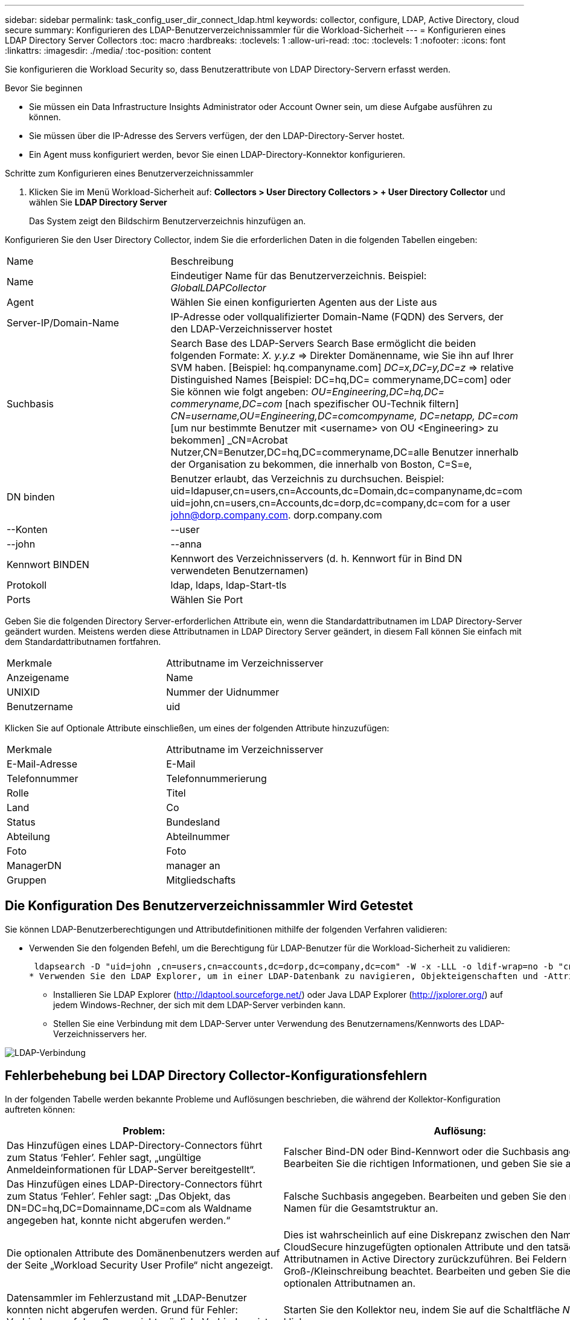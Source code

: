 ---
sidebar: sidebar 
permalink: task_config_user_dir_connect_ldap.html 
keywords: collector, configure, LDAP, Active Directory, cloud secure 
summary: Konfigurieren des LDAP-Benutzerverzeichnissammler für die Workload-Sicherheit 
---
= Konfigurieren eines LDAP Directory Server Collectors
:toc: macro
:hardbreaks:
:toclevels: 1
:allow-uri-read: 
:toc: 
:toclevels: 1
:nofooter: 
:icons: font
:linkattrs: 
:imagesdir: ./media/
:toc-position: content


[role="lead"]
Sie konfigurieren die Workload Security so, dass Benutzerattribute von LDAP Directory-Servern erfasst werden.

.Bevor Sie beginnen
* Sie müssen ein Data Infrastructure Insights Administrator oder Account Owner sein, um diese Aufgabe ausführen zu können.
* Sie müssen über die IP-Adresse des Servers verfügen, der den LDAP-Directory-Server hostet.
* Ein Agent muss konfiguriert werden, bevor Sie einen LDAP-Directory-Konnektor konfigurieren.


.Schritte zum Konfigurieren eines Benutzerverzeichnissammler
. Klicken Sie im Menü Workload-Sicherheit auf: *Collectors > User Directory Collectors > + User Directory Collector* und wählen Sie *LDAP Directory Server*
+
Das System zeigt den Bildschirm Benutzerverzeichnis hinzufügen an.



Konfigurieren Sie den User Directory Collector, indem Sie die erforderlichen Daten in die folgenden Tabellen eingeben:

[cols="2*"]
|===


| Name | Beschreibung 


| Name | Eindeutiger Name für das Benutzerverzeichnis. Beispiel: _GlobalLDAPCollector_ 


| Agent | Wählen Sie einen konfigurierten Agenten aus der Liste aus 


| Server-IP/Domain-Name | IP-Adresse oder vollqualifizierter Domain-Name (FQDN) des Servers, der den LDAP-Verzeichnisserver hostet 


| Suchbasis | Search Base des LDAP-Servers Search Base ermöglicht die beiden folgenden Formate: _X. y.y.z_ => Direkter Domänenname, wie Sie ihn auf Ihrer SVM haben. [Beispiel: hq.companyname.com] _DC=x,DC=y,DC=z_ => relative Distinguished Names [Beispiel: DC=hq,DC= commeryname,DC=com] oder Sie können wie folgt angeben: _OU=Engineering,DC=hq,DC= commeryname,DC=com_ [nach spezifischer OU-Technik filtern] _CN=username,OU=Engineering,DC=comcompyname, DC=netapp, DC=com_ [um nur bestimmte Benutzer mit <username> von OU <Engineering> zu bekommen] _CN=Acrobat Nutzer,CN=Benutzer,DC=hq,DC=commeryname,DC=alle Benutzer innerhalb der Organisation zu bekommen, die innerhalb von Boston, C=S=e, 


| DN binden | Benutzer erlaubt, das Verzeichnis zu durchsuchen. Beispiel: uid=ldapuser,cn=users,cn=Accounts,dc=Domain,dc=companyname,dc=com uid=john,cn=users,cn=Accounts,dc=dorp,dc=company,dc=com for a user john@dorp.company.com. dorp.company.com 


| --Konten | --user 


| --john | --anna 


| Kennwort BINDEN | Kennwort des Verzeichnisservers (d. h. Kennwort für in Bind DN verwendeten Benutzernamen) 


| Protokoll | ldap, ldaps, ldap-Start-tls 


| Ports | Wählen Sie Port 
|===
Geben Sie die folgenden Directory Server-erforderlichen Attribute ein, wenn die Standardattributnamen im LDAP Directory-Server geändert wurden. Meistens werden diese Attributnamen in LDAP Directory Server geändert, in diesem Fall können Sie einfach mit dem Standardattributnamen fortfahren.

[cols="2*"]
|===


| Merkmale | Attributname im Verzeichnisserver 


| Anzeigename | Name 


| UNIXID | Nummer der Uidnummer 


| Benutzername | uid 
|===
Klicken Sie auf Optionale Attribute einschließen, um eines der folgenden Attribute hinzuzufügen:

[cols="2*"]
|===


| Merkmale | Attributname im Verzeichnisserver 


| E-Mail-Adresse | E-Mail 


| Telefonnummer | Telefonnummerierung 


| Rolle | Titel 


| Land | Co 


| Status | Bundesland 


| Abteilung | Abteilnummer 


| Foto | Foto 


| ManagerDN | manager an 


| Gruppen | Mitgliedschafts 
|===


== Die Konfiguration Des Benutzerverzeichnissammler Wird Getestet

Sie können LDAP-Benutzerberechtigungen und Attributdefinitionen mithilfe der folgenden Verfahren validieren:

* Verwenden Sie den folgenden Befehl, um die Berechtigung für LDAP-Benutzer für die Workload-Sicherheit zu validieren:
+
 ldapsearch -D "uid=john ,cn=users,cn=accounts,dc=dorp,dc=company,dc=com" -W -x -LLL -o ldif-wrap=no -b "cn=accounts,dc=dorp,dc=company,dc=com" -H ldap://vmwipaapp08.dorp.company.com
* Verwenden Sie den LDAP Explorer, um in einer LDAP-Datenbank zu navigieren, Objekteigenschaften und -Attribute anzuzeigen, Berechtigungen anzuzeigen, das Schema eines Objekts anzuzeigen und komplexe Suchen auszuführen, die Sie speichern und erneut ausführen können.
+
** Installieren Sie LDAP Explorer (http://ldaptool.sourceforge.net/[]) oder Java LDAP Explorer (http://jxplorer.org/[]) auf jedem Windows-Rechner, der sich mit dem LDAP-Server verbinden kann.
** Stellen Sie eine Verbindung mit dem LDAP-Server unter Verwendung des Benutzernamens/Kennworts des LDAP-Verzeichnisservers her.




image:CloudSecure_LDAPDialog.png["LDAP-Verbindung"]



== Fehlerbehebung bei LDAP Directory Collector-Konfigurationsfehlern

In der folgenden Tabelle werden bekannte Probleme und Auflösungen beschrieben, die während der Kollektor-Konfiguration auftreten können:

[cols="2*"]
|===
| Problem: | Auflösung: 


| Das Hinzufügen eines LDAP-Directory-Connectors führt zum Status ‘Fehler’. Fehler sagt, „ungültige Anmeldeinformationen für LDAP-Server bereitgestellt“. | Falscher Bind-DN oder Bind-Kennwort oder die Suchbasis angegeben. Bearbeiten Sie die richtigen Informationen, und geben Sie sie an. 


| Das Hinzufügen eines LDAP-Directory-Connectors führt zum Status ‘Fehler’. Fehler sagt: „Das Objekt, das DN=DC=hq,DC=Domainname,DC=com als Waldname angegeben hat, konnte nicht abgerufen werden.“ | Falsche Suchbasis angegeben. Bearbeiten und geben Sie den richtigen Namen für die Gesamtstruktur an. 


| Die optionalen Attribute des Domänenbenutzers werden auf der Seite „Workload Security User Profile“ nicht angezeigt. | Dies ist wahrscheinlich auf eine Diskrepanz zwischen den Namen der in CloudSecure hinzugefügten optionalen Attribute und den tatsächlichen Attributnamen in Active Directory zurückzuführen. Bei Feldern wird die Groß-/Kleinschreibung beachtet. Bearbeiten und geben Sie die korrekten optionalen Attributnamen an. 


| Datensammler im Fehlerzustand mit „LDAP-Benutzer konnten nicht abgerufen werden. Grund für Fehler: Verbindung auf dem Server nicht möglich, Verbindung ist Null“ | Starten Sie den Kollektor neu, indem Sie auf die Schaltfläche _Neustart_ klicken. 


| Das Hinzufügen eines LDAP-Directory-Connectors führt zum Status ‘Fehler’. | Stellen Sie sicher, dass Sie für die erforderlichen Felder gültige Werte angegeben haben (Server, Forest-Name, BIND-DN, BIND-Password). Stellen Sie sicher, dass die Eingabe von Bind-DN immer als uid=ldapuser,cn=users,cn=Accounts,dc=Domain,dc=commeryname,dc=com angegeben ist. 


| Das Hinzufügen eines LDAP-Directory-Connectors führt zum ‘reVERSUCH’-Status. Zeigt Fehler „Fehler bei der Ermittlung des Zustands des Kollektors und damit erneuter Versuch“ an. | Stellen Sie sicher, dass die richtige Server-IP und die richtige Suchbasis bereitgestellt sind //// 


| Beim Hinzufügen des LDAP-Verzeichnisses wird der folgende Fehler angezeigt: „Fehler bei der Ermittlung des Zustands des Collectors innerhalb von 2 Wiederholungen, versuchen Sie erneut, den Collector neu zu starten (Fehlercode: AGENT008)“ | Stellen Sie sicher, dass die Server-IP-Adresse und die Suchbasis korrekt sind 


| Das Hinzufügen eines LDAP-Directory-Connectors führt zum ‘reVERSUCH’-Status. Zeigt den Fehler „kann den Status des Collectors nicht definieren,Grund TCP Befehl [Connect(localhost:35012,None,List(),some(,seconds),true)] fehlgeschlagen, weil java.net.ConnectionException:Connection abgelehnt wurde.“ | Für den AD-Server wurde eine falsche IP oder ein falscher FQDN bereitgestellt. Bearbeiten Sie die korrekte IP-Adresse oder den korrekten FQDN. //// 


| Das Hinzufügen eines LDAP-Directory-Connectors führt zum Status ‘Fehler’. Fehler sagt: „LDAP-Verbindung konnte nicht hergestellt werden“. | Für den LDAP-Server wurde eine falsche IP oder ein falscher FQDN bereitgestellt. Bearbeiten Sie die korrekte IP-Adresse oder den korrekten FQDN. Oder falscher Wert für den angegebenen Port. Versuchen Sie, die Standardanschlusswerte oder die korrekte Portnummer für den LDAP-Server zu verwenden. 


| Das Hinzufügen eines LDAP-Directory-Connectors führt zum Status ‘Fehler’. Fehler sagt, “die Einstellungen konnten nicht geladen werden. Grund: Datasource Configuration hat einen Fehler. Spezifischer Grund: /Connector/conf/Application.conf: 70: ldap.ldap-Port hat type STRING statt NUMBER“ | Falscher Wert für Port angegeben. Versuchen Sie, die Standardanschlusswerte oder die korrekte Portnummer für den AD-Server zu verwenden. 


| Ich begann mit den obligatorischen Attributen, und es funktionierte. Nach dem Hinzufügen der optionalen Attribute werden die Daten der optionalen Attribute nicht aus AD abgerufen. | Dies ist wahrscheinlich auf eine Diskrepanz zwischen den in CloudSecure hinzugefügten optionalen Attributen und den tatsächlichen Attributnamen in Active Directory zurückzuführen. Bearbeiten und geben Sie den korrekten obligatorischen oder optionalen Attributnamen an. 


| Wann erfolgt die LDAP-Synchronisierung nach dem Neustart des Collectors? | Die LDAP-Synchronisierung erfolgt unmittelbar nach dem Neustart des Collectors. Es dauert etwa 15 Minuten, bis Benutzerdaten von etwa 300.000 Benutzern abgerufen wurden. Und wird automatisch alle 12 Stunden aktualisiert. 


| Benutzerdaten werden von LDAP zu CloudSecure synchronisiert. Wann werden die Daten gelöscht? | Benutzerdaten werden 13 Monate lang aufbewahrt, wenn keine Aktualisierung erfolgt. Wenn der Mandant gelöscht wird, werden die Daten gelöscht. 


| Der LDAP-Directory-Konnektor führt zum ‘Fehler’-Status. „Der Stecker befindet sich im Fehlerzustand. Dienstname: UsersLdap. Grund für Fehler: Abrufen von LDAP-Benutzern fehlgeschlagen. Grund für Fehlschlag: 80090308: LdapErr: DSID-0C090453, Kommentar: ACkeptSecurityContext error, Data 52e, v3839“ | Falscher Waldname angegeben. Siehe oben, wie Sie den richtigen Namen für die Gesamtstruktur angeben. 


| Die Telefonnummer wird nicht auf der Benutzerprofilseite ausgefüllt. | Dies ist wahrscheinlich auf ein Problem bei der Attributzuordnung mit dem Active Directory zurückzuführen. 1. Bearbeiten Sie den bestimmten Active Directory-Collector, der die Benutzerinformationen aus Active Directory abruft. 2. Hinweis unter den optionalen Attributen gibt es einen Feldnamen „Telefonnummer“, der dem Active Directory-Attribut ‘Telefonnummer’ zugeordnet ist. 4. Verwenden Sie jetzt das oben beschriebene Active Directory Explorer-Tool, um den LDAP-Verzeichnisserver zu durchsuchen und den korrekten Attributnamen anzuzeigen. 3. Stellen Sie sicher, dass im LDAP-Verzeichnis ein Attribut namens ‘telephonnumber’ vorhanden ist, das tatsächlich die Telefonnummer des Benutzers hat. 5. Sagen wir im LDAP-Verzeichnis, dass es in ‘phonenumber’ geändert wurde. 6. Bearbeiten Sie dann den CloudSecure User Directory Collector. Ersetzen Sie im optionalen Attributbereich ‘Telefonnummerierung’ durch ‘Phonenumber’. 7. Speichern Sie den Active Directory-Collector, der Collector wird neu gestartet, erhält die Telefonnummer des Benutzers und zeigt diese auf der Seite Benutzerprofil an. 


| Wenn das Verschlüsselungszertifikat (SSL) auf dem Active Directory (AD)-Server aktiviert ist, kann der Workload Security User Directory Collector keine Verbindung zum AD-Server herstellen. | Deaktivieren Sie die AD-Serververschlüsselung, bevor Sie einen User Directory Collector konfigurieren. Sobald die Benutzerdetails abgerufen wurde, wird es dort für 13 Monate sein. Wenn der AD-Server nach dem Abrufen der Benutzerdetails getrennt wird, werden die neu hinzugefügten Benutzer in AD nicht abgerufen. Um wieder abrufen zu können, muss der Benutzer-Verzeichnis-Collector mit AD verbunden sein. 
|===